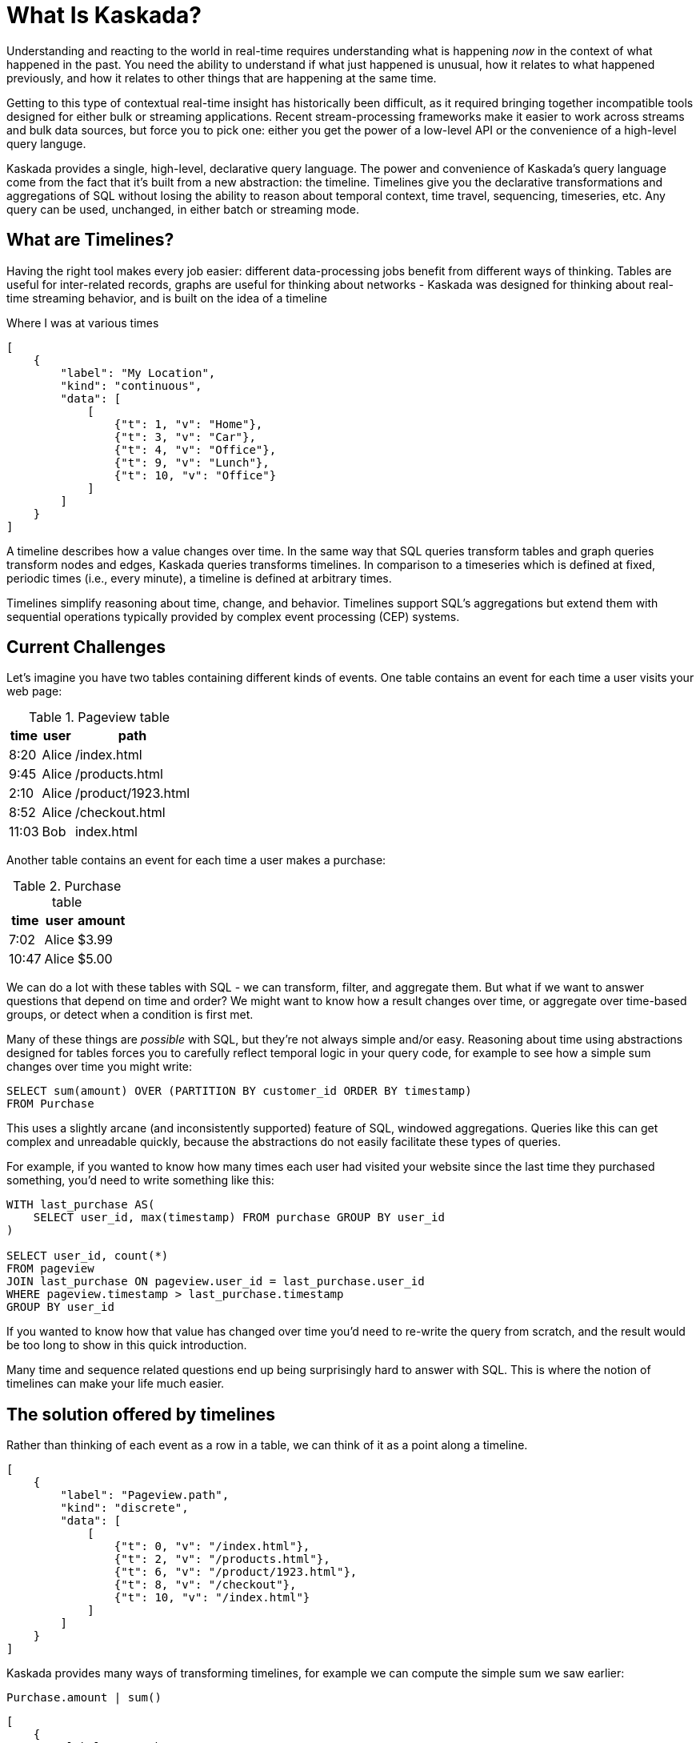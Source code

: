 = What Is Kaskada?

Understanding and reacting to the world in real-time requires understanding what is happening _now_ in the context of what happened in the past. 
You need the ability to understand if what just happened is unusual, how it relates to what happened previously, and how it relates to other things that are happening at the same time.

Getting to this type of contextual real-time insight has historically been difficult, as it required bringing together incompatible tools designed for either bulk or streaming applications. Recent stream-processing frameworks make it easier to work across streams and bulk data sources, but force you to pick one: either you get the power of a low-level API or the convenience of a high-level query languge.

Kaskada provides a single, high-level, declarative query language. The power and convenience of Kaskada's query language come from the fact that it's built from a new abstraction: the timeline. Timelines give you the declarative transformations and aggregations of SQL without losing the ability to reason about temporal context, time travel, sequencing, timeseries, etc. Any query can be used, unchanged, in either batch or streaming mode. 

== What are Timelines?

Having the right tool makes every job easier: different data-processing jobs benefit from different ways of thinking. Tables are useful for inter-related records, graphs are useful for thinking about networks - Kaskada was designed for thinking about real-time streaming behavior, and is built on the idea of a timeline

.Where I was at various times
[stream_viz,name=my-location]
....
[
    {
        "label": "My Location",
        "kind": "continuous",
        "data": [
            [
                {"t": 1, "v": "Home"},
                {"t": 3, "v": "Car"},
                {"t": 4, "v": "Office"},
                {"t": 9, "v": "Lunch"},
                {"t": 10, "v": "Office"}
            ]
        ]
    }
]
....

A timeline describes how a value changes over time. In the same way that SQL queries transform tables and graph queries transform nodes and edges, Kaskada queries transforms timelines. In comparison to a timeseries which is defined at fixed, periodic times (i.e., every minute), a timeline is defined at arbitrary times.

Timelines simplify reasoning about time, change, and behavior. Timelines support SQL’s aggregations but extend them with sequential operations typically provided by complex event processing (CEP) systems.

== Current Challenges

Let's imagine you have two tables containing different kinds of events. One table contains an event for each time a user visits your web page:

.Pageview table
[%autowidth]
|===
| time | user | path

| 8:20 | Alice | /index.html
| 9:45 | Alice | /products.html
| 2:10 | Alice | /product/1923.html
| 8:52 | Alice | /checkout.html
| 11:03 | Bob | index.html
|===

Another table contains an event for each time a user makes a purchase:

.Purchase table
[%autowidth]
|===
| time | user | amount

| 7:02 | Alice | $3.99
| 10:47 | Alice | $5.00
|===

We can do a lot with these tables with SQL - we can transform, filter, and aggregate them.
But what if we want to answer questions that depend on time and order? We might want to know how a result changes over time, or aggregate over time-based groups, or detect when a condition is first met.

Many of these things are _possible_ with SQL, but they're not always simple and/or easy. Reasoning about time using abstractions designed for tables forces you to carefully reflect temporal logic in your query code, for example to see how a simple sum changes over time you might write:

[source,SQL]
----
SELECT sum(amount) OVER (PARTITION BY customer_id ORDER BY timestamp)
FROM Purchase
----

This uses a slightly arcane (and inconsistently supported) feature of SQL, windowed aggregations. 
Queries like this can get complex and unreadable quickly, because the abstractions do not easily facilitate these types of queries.

For example, if you wanted to know how many times each user had visited your website since the last time they purchased something, you'd need to write something like this:

[source,SQL]
----
WITH last_purchase AS(
    SELECT user_id, max(timestamp) FROM purchase GROUP BY user_id
)

SELECT user_id, count(*)
FROM pageview
JOIN last_purchase ON pageview.user_id = last_purchase.user_id
WHERE pageview.timestamp > last_purchase.timestamp
GROUP BY user_id
----

If you wanted to know how that value has changed over time you'd need to re-write the query from scratch, and the result would be too long to show in this quick introduction.

Many time and sequence related questions end up being surprisingly hard to answer with SQL. This is where the notion of timelines can make your life much easier.

== The solution offered by timelines

Rather than thinking of each event as a row in a table, we can think of it as a point along a timeline.

[stream_viz,name=purchase]
....
[
    {
        "label": "Pageview.path",
        "kind": "discrete",
        "data": [
            [
                {"t": 0, "v": "/index.html"},
                {"t": 2, "v": "/products.html"},
                {"t": 6, "v": "/product/1923.html"},
                {"t": 8, "v": "/checkout"},
                {"t": 10, "v": "/index.html"}
            ]
        ]
    }
]
....

Kaskada provides many ways of transforming timelines, for example we can compute the simple sum we saw earlier:

[source,fenl]
----
Purchase.amount | sum()
----

[stream_viz,name=purchase-sum]
....
[
    {
        "label": "Purchase.amount",
        "kind": "discrete",
        "data": [
            [
                {"t": 1, "v": "2.31"},
                {"t": 2, "v": "1.99"},
                {"t": 6, "v": "5.00"},
                {"t": 10, "v": "7.89"}
            ]
        ]
    },
    {
        "label": "Purchase.amount | sum()",
        "kind": "continuous",
        "data": [
            [
                {"t": 1, "v": "2.31"},
                {"t": 2, "v": "4.20"},
                {"t": 6, "v": "9.20"},
                {"t": 10, "v": "18.09"}
            ]
        ]
    }
]
....

Aggregating a timeline produces a _new_ timeline - rather than computing a single answer, the timeline describes how the result of the aggregation changes over time.

Since the value of a timeline is specific to a point in time, we can easily describe aggregations in a temporal context.
See how easy it is to describe the earlier example of counting page views since the last purchase:

[source,fenl]
----
Pageview
| count(since(Purchase))
----

[stream_viz,name=pageview-since-purchase]
....
[
    {
        "label": "Pageview",
        "kind": "discrete",
        "data": [
            [
                {"t": 2, "v": ""},
                {"t": 6, "v": ""}
            ]
        ]
    },
    {
        "label": "Purchase",
        "kind": "discrete",
        "data": [
            [
                {"t": 1, "v": ""},
                {"t": 10, "v": ""}
            ]
        ]
    },
    {
        "label": "Pageview | count(since(Purchase))",
        "kind": "continuous",
        "data": [
            [
                {"t": 1, "v": "0"},
                {"t": 2, "v": "1"},
                {"t": 6, "v": "2"},
                {"t": 10, "v": "0"}
            ]
        ]
    }
]
....

This timeline describes the result of a query at every point in time, so we can easily observe its value at specific points in time without making any changes to the query:

[source,fenl]
----
Pageview
| count(since(Purchase))
| when(daily())
----

[stream_viz,name=daily-pageview-since-purchase]
....
[

    {
        "label": "Pageview | count(since(Purchase))",
        "kind": "continuous",
        "data": [
            [
                {"t": 1, "v": "0"},
                {"t": 2, "v": "1"},
                {"t": 6, "v": "2"},
                {"t": 10, "v": "0"}
            ]
        ]
    },
    {
        "label": "| when(daily())",
        "kind": "discrete",
        "data": [
            [
                {"t": 2.5, "v": "1"},
                {"t": 5, "v": "1"},
                {"t": 7.5, "v": "2"},
                {"t": 10, "v": "0"}
            ]
        ]
    }
]
....


Taking this a step further, we can re-aggregate the previous result. Here we compute the average of each day's pageview-since-purchase count:

[source,fenl]
----
Pageview
| count(since(Purchase))
| when(daily())
| mean()
----

[stream_viz,name=mean-daily-pageview-since-purchase]
....
[
    {
        "label": "Pageview | count(since(Purchase)) | when(daily())",
        "kind": "discrete",
        "data": [
            [
                {"t": 2.5, "v": "1"},
                {"t": 5, "v": "1"},
                {"t": 7.5, "v": "2"},
                {"t": 10, "v": "0"}
            ]
        ]
    },
    {
        "label": "| mean()",
        "kind": "continuous",
        "data": [
            [
                {"t": 2.5, "v": "1.0"},
                {"t": 5, "v": "1.0"},
                {"t": 7.5, "v": "1.33"},
                {"t": 10, "v": "0.74"}
            ]
        ]
    }
]
....


Finally, we're not limited to only thinking about a single point in time.
By shifting timelines relative to each other we can easily describe how values change over time, for example how the previous result has changed hour-over-hour:

[source,fenl]
----
let daily_average = Pageview
| count(since(Purchase))
| when(daily())
| mean() 

in daily_average - (daily_average | shift_by(hours(1)))
----

[stream_viz,name=wow]
....
[
    {
        "label": "daily_average",
        "kind": "continuous",
        "data": [
            [
                {"t": 2.5, "v": "1.0"},
                {"t": 5, "v": "1.0"},
                {"t": 7.5, "v": "1.33"},
                {"t": 10, "v": "0.74"}
            ]
        ]
    },
    {
        "label": "daily_average | shift_by(days(7))",
        "kind": "continuous",
        "data": [
            [
                {"t": 3, "v": "1.0"},
                {"t": 5.5, "v": "1.0"},
                {"t": 8, "v": "1.33"}
            ]
        ]
    },
    {
        "label": "daily_average - (daily_average | shift_by(days(7)))",
        "kind": "continuous",
        "data": [
            [
                {"t": 3, "v": "0.0"},
                {"t": 5, "v": "0.0"},
                {"t": 5.5, "v": "0.0"},
                {"t": 7.5, "v": "0.0"},
                {"t": 8, "v": "0.33"},
                {"t": 10, "v": "-0.59"}
            ]
        ]
    }
]
....

Writing these simple-seeming queries over timelines with SQL queries over tables would have been _much_ harder, more verbose, and less maintainable due to the lack of alignment between the problem and the abstractions used to solve the problem.
Aligning our mental model with the problem being solved makes reasoning about time and behavior much easier.

== The shift away from technology-specific solutions

A big reason for the power and persistence of SQL is that it's a declarative language - you write what you want, not how to compute it.
This allows you to focus on understanding your data, whithout having to think about query implementation details.

Unfortunately, the rise of stream-based data processing has forced developers to spend a lot of time thinking about implementation details.
SQL queries written against OLAP offline data stores often aren't supported by streaming data processors.
While some real-time systems support "streaming SQL", streams and tables are very different things and much of the power of stream processing is lost in translation.

How a computation is described shouldn't depend on where events are stored - streaming vs batch is an implementation detail.
By building Kaskada's query language on timelines, it brings the abstractions of streaming to bulk storage, rather than the other way around.

Kaskada allows developers to focus on solving problems with event data by raising the abstraction level used to describe queries. 

== Why Kaskada?

Kaskada was built to be performant and easy to use and operate.

We chose to build Kaskada in Rust because of it's performance, safety, lack of garbage collection and support for columnar data formats.
The implementation leverages Apache Arrow for event processing and takes advantage of modern CPU optimizations like SIMD, branch prediction, and caching.  

Computation is implemented as a single, chronological pass over the input events, so you can compute over datasets that are significantly larger than available memory. 
Internally, events are stored on disk as Parquet files.
We find that most computations are bottlenecked on I/O, so using an efficient columnar file format lets us selectively read the columns and row ranges needed to produce a result.

The result is a modern event processing engine that installs in seconds without any external dependencies and computes quickly and efficiently.

== Next Steps

To get started, you can follow one of our "Hello World" examples.
These examples will guide you through installing Kaskada and making your first query.

* Hello world xref:getting-started:hello-world-jupyter.adoc[using Python Jupyter]
* Hello world xref:getting-started:hello-world-cli.adoc[using the command line]
